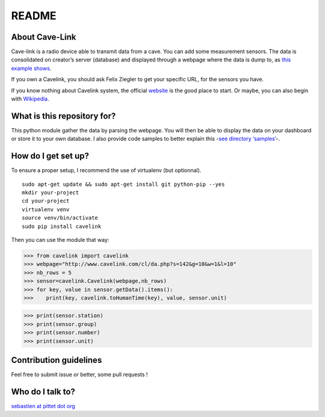 README
======

|Build Status|

About Cave-Link
~~~~~~~~~~~~~~~

Cave-link is a radio device able to transmit data from a cave. You can
add some measurement sensors. The data is consolidated on creator’s
server (database) and displayed through a webpage where the data is dump
to, as `this example shows`_.

If you own a Cavelink, you should ask Felix Ziegler to get your
specific URL, for the sensors you have.

If you know nothing about Cavelink system, the official `website`_ is
the good place to start. Or maybe, you can also begin with `Wikipedia`_.

What is this repository for?
~~~~~~~~~~~~~~~~~~~~~~~~~~~~

This python module gather the data by parsing the webpage. You will
then be able to display the data on your dashboard or store it to your
own database. I also provide code samples to better explain this -`see
directory ‘samples’`_-.

How do I get set up?
~~~~~~~~~~~~~~~~~~~~

To ensure a proper setup, I recommend the use of virtualenv (but
optionnal).

::

   sudo apt-get update && sudo apt-get install git python-pip --yes
   mkdir your-project
   cd your-project
   virtualenv venv
   source venv/bin/activate
   sudo pip install cavelink

Then you can use the module that way:

>>> from cavelink import cavelink
>>> webpage="http://www.cavelink.com/cl/da.php?s=142&g=10&w=1&l=10"
>>> nb_rows = 5
>>> sensor=cavelink.Cavelink(webpage,nb_rows)
>>> for key, value in sensor.getData().items():
>>>    print(key, cavelink.toHumanTime(key), value, sensor.unit)

>>> print(sensor.station)
>>> print(sensor.group)
>>> print(sensor.number)
>>> print(sensor.unit)

Contribution guidelines
~~~~~~~~~~~~~~~~~~~~~~~

Feel free to submit issue or better, some pull requests !

Who do I talk to?
~~~~~~~~~~~~~~~~~

`sebastien at pittet dot org`_

.. _this example shows: http://www.cavelink.com/cl/da.php?s=106&g=1&w=0&l=10
.. _website: http://www.cavelink.com
.. _Wikipedia: https://de.wikipedia.org/wiki/Cave-Link
.. _see directory ‘samples’: https://github.com/SebastienPittet/cavelink/tree/master/samples
.. _sebastien at pittet dot org: https://sebastien.pittet.org

.. |Build Status| image:: https://travis-ci.org/SebastienPittet/cavelink.svg?branch=master
   :target: https://travis-ci.org/SebastienPittet/cavelink